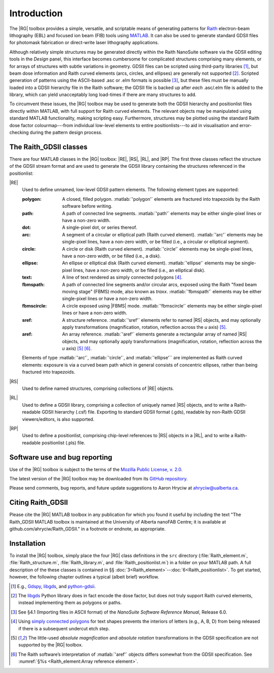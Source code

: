 Introduction
============

The |RG| toolbox provides a simple, versatile, and scriptable means of generating patterns for `Raith <http://www.raith.com>`_  electron-beam lithography (EBL) and focused ion beam (FIB) tools using `MATLAB <http://www.mathworks.com/products/matlab/>`_.  It can also be used to generate standard GDSII files for photomask fabrication or direct-write laser lithography applications.

Although relatively simple structures may be generated directly within the Raith NanoSuite software via the GDSII editing tools in the *Design* panel, this interface becomes cumbersome for complicated structures comprising many elements, or for arrays of structures with subtle variations in geometry.  GDSII files can be scripted using third-party libraries [1]_, but beam dose information and Raith curved elements (arcs, circles, and ellipses) are generally not supported [2]_.  Scripted generation of patterns using the ASCII-based .asc or .elm formats is possible [3]_, but these files must be manually loaded into a GDSII hierarchy file in the Raith software; the GDSII file is backed up after *each* .asc/.elm file is added to the library, which can yield unacceptably long load-times if there are many structures to add.

To circumvent these issues, the |RG| toolbox may be used to generate both the GDSII hierarchy and positionlist files directly within MATLAB, with full support for Raith curved elements.  The relevant objects may be manipulated using standard MATLAB functionality, making scripting easy.  Furthermore, structures may be plotted using the standard Raith dose factor colourmap---from individual low-level elements to entire positionlists---to aid in visualisation and error-checking during the pattern design process.

The Raith_GDSII classes
-----------------------

There are four MATLAB classes in the |RG| toolbox:  |RE|, |RS|, |RL|, and |RP|. The first three classes reflect the structure of the GDSII stream format and are used to generate the GDSII library containing the structures referenced in the positionlist:

|RE|
   Used to define unnamed, low-level GDSII pattern elements.  The following element types are supported:

   :polygon:  A closed, filled polygon.  :matlab:`'polygon'` elements are fractured into trapezoids by the Raith software before writing.
   :path:  A path of connected line segments. :matlab:`'path'` elements may be either single-pixel lines or have a non-zero width.
   :dot:  A single-pixel dot, or series thereof.
   :arc:  A segment of a circular or elliptical path (Raith curved element). :matlab:`'arc'` elements may be single-pixel lines, have a non-zero width, or be filled (i.e., a circular or elliptical segment).
   :circle: A circle or disk (Raith curved element). :matlab:`'circle'` elements may be single-pixel lines, have a non-zero width, or be filled (i.e., a disk).
   :ellipse: An ellipse or elliptical disk (Raith curved element). :matlab:`'ellipse'` elements may be single-pixel lines, have a non-zero width, or be filled (i.e., an elliptical disk).
   :text: A line of text rendered as simply connected polygons [4]_.
   :fbmspath: A path of connected line segments and/or circular arcs, exposed using the Raith "fixed beam moving stage" (FBMS) mode, also known as *traxx*. :matlab:`'fbmspath'` elements may be either single-pixel lines or have a non-zero width.
   :fbmscircle: A circle exposed using |FBMS| mode. :matlab:`'fbmscircle'` elements may be either single-pixel lines or have a non-zero width.
   :sref: A structure reference. :matlab:`'sref'` elements refer to named |RS| objects, and may optionally apply transformations (magnification, rotation, reflection across the *u* axis) [5]_.
   :aref: An array reference. :matlab:`'aref'` elements generate a rectangular array of named |RS| objects, and may optionally apply transformations (magnification, rotation, reflection across the *u* axis) [5]_ [6]_.

   Elements of type :matlab:`'arc'`, :matlab:`'circle'`, and :matlab:`'ellipse'`` are implemented as Raith curved elements:  exposure is via a curved beam path which in general consists of concentric ellipses, rather than being fractured into trapezoids.

|RS|
   Used to define named structures, comprising collections of |RE| objects.

|RL|
   Used to define a GDSII library, comprising a collection of uniquely named |RS| objects, and to write a Raith-readable GDSII hierarchy (.csf) file. Exporting to standard GDSII format (.gds), readable by non-Raith GDSII viewers/editors, is also supported.

|RP|
   Used to define a positionlist, comprising chip-level references to |RS| objects in a |RL|, and to write a Raith-readable positionlist (.pls) file.


Software use and bug reporting
------------------------------

Use of the |RG| toolbox is subject to the terms of the `Mozilla Public License, v. 2.0 <https://www.mozilla.org/en-US/MPL/2.0/>`_.

The latest version of the |RG| toolbox may be downloaded from its `GitHub repository <https://github.com/ahryciw/Raith_GDSII>`_.

Please send comments, bug reports, and future update suggestions to Aaron Hryciw at `ahryciw@ualberta.ca <mailto:ahryciw@ualberta.ca>`_.


Citing Raith_GDSII
------------------

Please cite the |RG| MATLAB toolbox in any publication for which you found it useful by including the text "The Raith_GDSII MATLAB toolbox is maintained at the University of Alberta nanoFAB Centre; it is available at github.com/ahryciw/Raith_GDSII." in a footnote or endnote, as appropriate.


Installation
------------

To install the |RG| toolbox, simply place the four |RG| class definitions in the ``src`` directory (:file:`Raith_element.m`, :file:`Raith_structure.m`, :file:`Raith_library.m`, and :file:`Raith_positionlist.m`) in a folder on your MATLAB path.  A full description of the these classes is contained in §§ :doc:`3<Raith_element>`--:doc:`6<Raith_positionlist>`. To get started, however, the following chapter outlines a typical (albeit brief) workflow.


.. [1] E.g., `Gdspy <https://github.com/heitzmann/gdspy>`_, `libgds <https://github.com/scholi/libgds>`_, and `python-gdsii <https://pypi.org/project/python-gdsii>`_.

.. [2] The `libgds <https://github.com/scholi/libgds>`_ Python library does in fact encode the dose factor, but does not truly support Raith curved elements, instead implementing them as polygons or paths.

.. [3] See §4.1 (Importing files in ASCII format) of the *NanoSuite Software Reference Manual*, Release 6.0.

.. [4] Using `simply connected polygons <https://en.wikipedia.org/wiki/Simple_polygon>`_ for text shapes prevents the interiors of letters (e.g., A, B, D) from being released if there is a subsequent undercut etch step.

.. [5] The little-used *absolute magnification* and *absolute rotation* transformations in the GDSII specification are not supported by the |RG| toolbox.

.. [6]  The Raith software’s interpretation of :matlab:`'aref'` objects differs somewhat from the GDSII specification. See :numref:`§%s <Raith_element:Array reference element>`.
